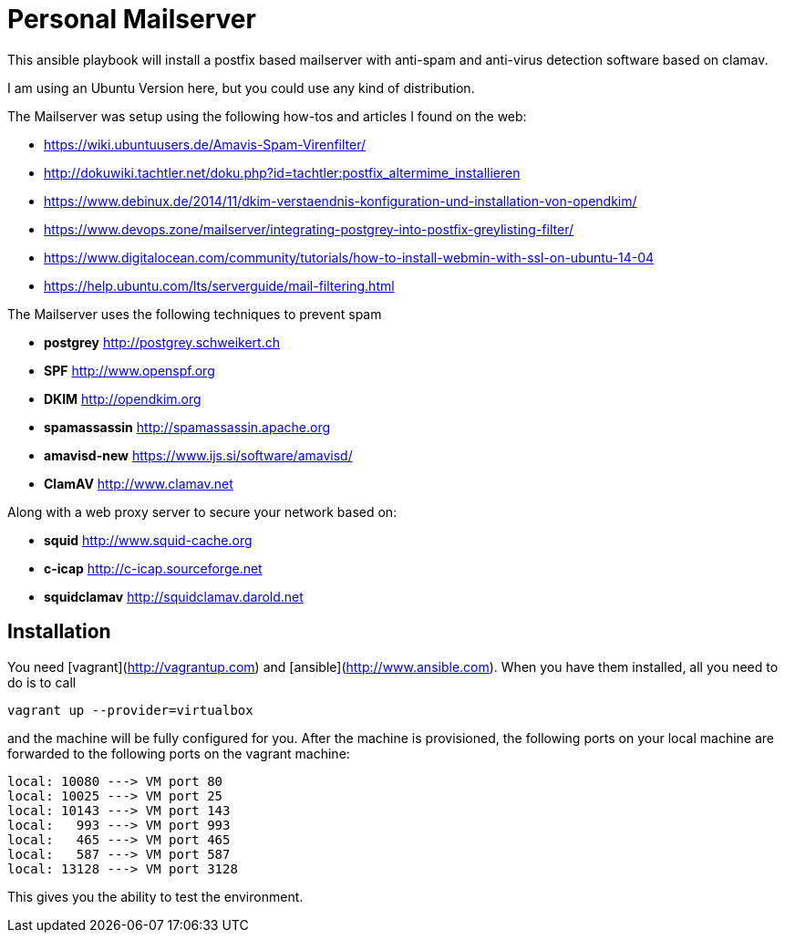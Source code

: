 Personal Mailserver
===================

This ansible playbook will install a postfix based mailserver
with anti-spam and anti-virus detection software based on clamav.

I am using an Ubuntu Version here, but you could use any kind of
distribution.

The Mailserver was setup using the following how-tos and articles
I found on the web:

- https://wiki.ubuntuusers.de/Amavis-Spam-Virenfilter/
- http://dokuwiki.tachtler.net/doku.php?id=tachtler:postfix_altermime_installieren
- https://www.debinux.de/2014/11/dkim-verstaendnis-konfiguration-und-installation-von-opendkim/
- https://www.devops.zone/mailserver/integrating-postgrey-into-postfix-greylisting-filter/
- https://www.digitalocean.com/community/tutorials/how-to-install-webmin-with-ssl-on-ubuntu-14-04
- https://help.ubuntu.com/lts/serverguide/mail-filtering.html

The Mailserver uses the following techniques to prevent spam

- *postgrey* http://postgrey.schweikert.ch
- *SPF* http://www.openspf.org
- *DKIM* http://opendkim.org
- *spamassassin* http://spamassassin.apache.org
- *amavisd-new* https://www.ijs.si/software/amavisd/
- *ClamAV* http://www.clamav.net

Along with a web proxy server to secure your network based on:

- *squid* http://www.squid-cache.org
- *c-icap* http://c-icap.sourceforge.net
- *squidclamav* http://squidclamav.darold.net

## Installation

You need [vagrant](http://vagrantup.com) and [ansible](http://www.ansible.com).
When you have them installed, all you need to do is to call

```
vagrant up --provider=virtualbox
```
and the machine will be fully configured for you. After the machine is
provisioned, the following ports on your local machine are forwarded to
the following ports on the vagrant machine:

```
local: 10080 ---> VM port 80
local: 10025 ---> VM port 25
local: 10143 ---> VM port 143
local:   993 ---> VM port 993
local:   465 ---> VM port 465
local:   587 ---> VM port 587
local: 13128 ---> VM port 3128
```

This gives you the ability to test the environment.
